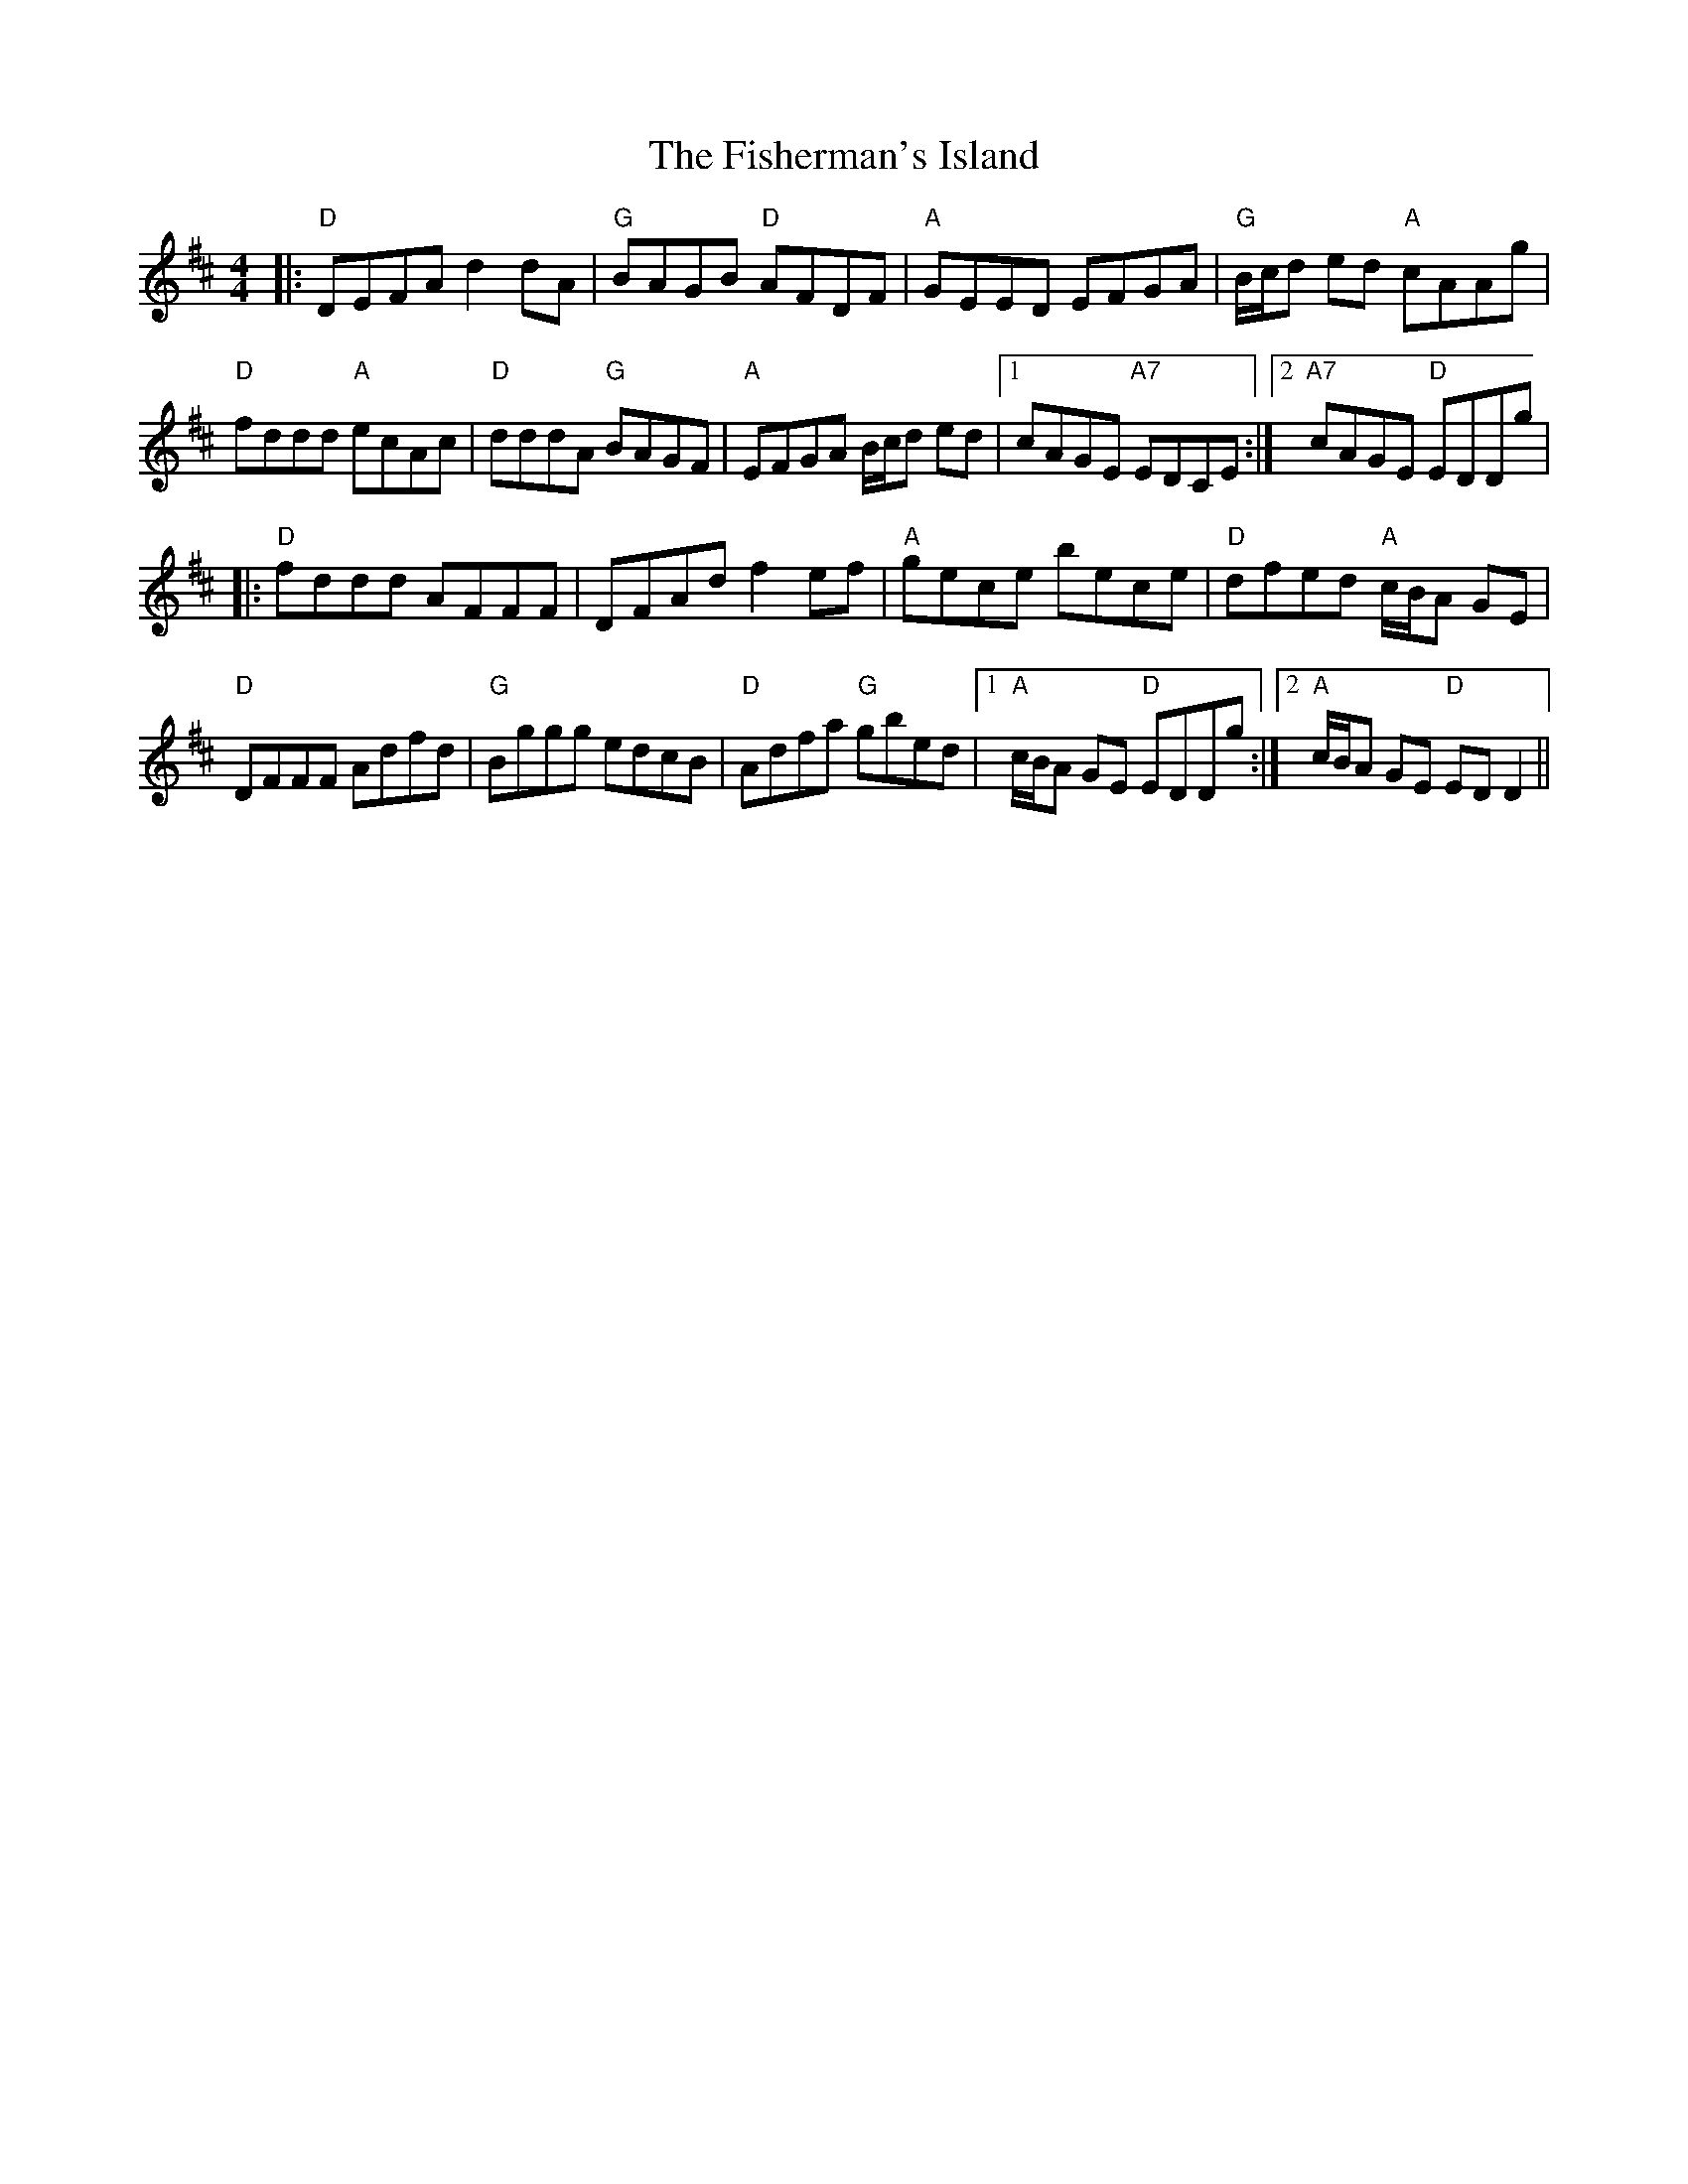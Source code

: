 X: 13241
T: Fisherman's Island, The
R: reel
M: 4/4
K: Dmajor
|:"D"DEFA d2 dA|"G"BAGB "D"AFDF|"A"GEED EFGA|"G"B/c/d ed "A"cAAg|
"D"fddd "A"ecAc|"D"dddA "G"BAGF|"A"EFGA B/c/d ed|1 cAGE "A7"EDCE:|2 "A7"cAGE "D"EDDg|
|:"D"fddd AFFF|DFAd f2 ef|"A"gece bece|"D"dfed "A"c/B/A GE|
"D"DFFF Adfd|"G"Bggg edcB|"D"Adfa "G"gbed|1 "A"c/B/A GE "D"EDDg:|2 "A"c/B/A GE "D"EDD2||

